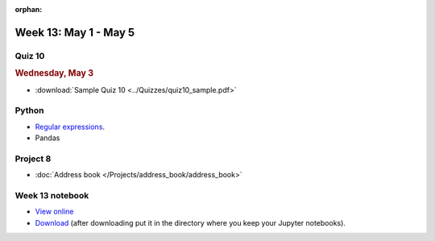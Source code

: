 :orphan:

Week 13: May 1 - May 5
========================

Quiz 10
~~~~~~~

.. rubric:: Wednesday, May 3

* :download:`Sample Quiz 10 <../Quizzes/quiz10_sample.pdf>`

Python
~~~~~~

* `Regular expressions <https://www.debuggex.com/cheatsheet/regex/python>`_.
* Pandas

Project 8
~~~~~~~~~~

* :doc:`Address book </Projects/address_book/address_book>`

Week 13 notebook
~~~~~~~~~~~~~~~~
- `View online <../_static/weekly_notebooks/week13_notebook.html>`_
- `Download <../_static/weekly_notebooks/week13_notebook.ipynb>`_ (after downloading put it in the directory where you keep your Jupyter notebooks).